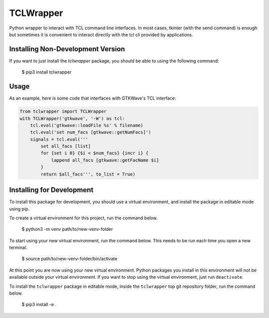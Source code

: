 TCLWrapper
==========

Python wrapper to interact with TCL command line interfaces. In most cases,
tkinter (with the send command) is enough but sometimes it is convenient to
interact directly with the tcl cli provided by applications.


Installing Non-Development Version
----------------------------------

If you want to just install the `tclwrapper` package, you should be able to
using the following command:


    $ pip3 install tclwrapper


Usage
-----

As an example, here is some code that interfaces with GTKWave's TCL interface:

.. code:: python

    from tclwrapper import TCLWrapper
    with TCLWrapper('gtkwave', '-W') as tcl:
        tcl.eval('gtkwave::loadFile %s' % filename)
        tcl.eval('set num_facs [gtkwave::getNumFacs]')
        signals = tcl.eval('''
            set all_facs [list]
            for {set i 0} {$i < $num_facs} {incr i} {
                lappend all_facs [gtkwave::getFacName $i]
            }
            return $all_facs''', to_list = True)


Installing for Development
--------------------------

To install this package for development, you should use a virtual environment,
and install the package in editable mode using pip.

To create a virtual environment for this project, run the command below.

    $ python3 -m venv path/to/new-venv-folder

To start using your new virtual environment, run the command below.
This needs to be run each time you open a new terminal.

    $ source path/to/new-venv-folder/bin/activate

At this point you are now using your new virtual environment.
Python packages you install in this environment will not be available outside
your virtual environment.
If you want to stop using the virtual environment, just run ``deactivate``.

To install the ``tclwrapper`` package in editable mode, inside the
``tclwrapper`` top git repository folder, run the command below.

    $ pip3 install -e .
